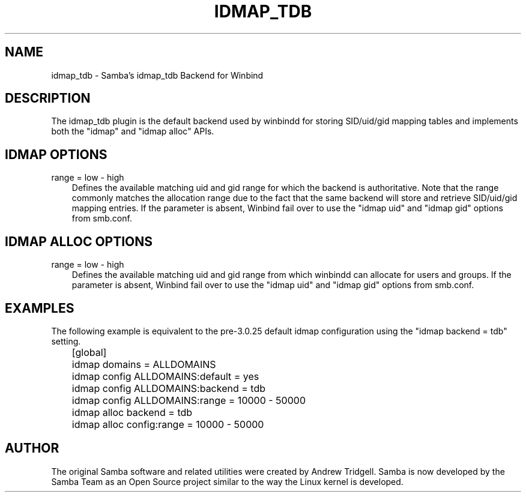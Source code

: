 .\"Generated by db2man.xsl. Don't modify this, modify the source.
.de Sh \" Subsection
.br
.if t .Sp
.ne 5
.PP
\fB\\$1\fR
.PP
..
.de Sp \" Vertical space (when we can't use .PP)
.if t .sp .5v
.if n .sp
..
.de Ip \" List item
.br
.ie \\n(.$>=3 .ne \\$3
.el .ne 3
.IP "\\$1" \\$2
..
.TH "IDMAP_TDB" 8 "" "" ""
.SH "NAME"
idmap_tdb - Samba's idmap_tdb Backend for Winbind
.SH "DESCRIPTION"
.PP
The idmap_tdb plugin is the default backend used by winbindd for storing SID/uid/gid mapping tables and implements both the "idmap" and "idmap alloc" APIs.
.SH "IDMAP OPTIONS"
.PP
range = low - high
.RS 3n
Defines the available matching uid and gid range for which the backend is authoritative. Note that the range commonly matches the allocation range due to the fact that the same backend will store and retrieve SID/uid/gid mapping entries. If the parameter is absent, Winbind fail over to use the "idmap uid" and "idmap gid" options from smb.conf.
.RE
.SH "IDMAP ALLOC OPTIONS"
.PP
range = low - high
.RS 3n
Defines the available matching uid and gid range from which winbindd can allocate for users and groups. If the parameter is absent, Winbind fail over to use the "idmap uid" and "idmap gid" options from smb.conf.
.RE
.SH "EXAMPLES"
.PP
The following example is equivalent to the pre-3.0.25 default idmap configuration using the "idmap backend = tdb" setting.

.nf

	[global]
	    idmap domains = ALLDOMAINS
	    idmap config ALLDOMAINS:default = yes
	    idmap config ALLDOMAINS:backend = tdb
	    idmap config ALLDOMAINS:range   = 10000 - 50000

	    idmap alloc backend = tdb
	    idmap alloc config:range = 10000 - 50000
	
.fi
.SH "AUTHOR"
.PP
The original Samba software and related utilities were created by Andrew Tridgell. Samba is now developed by the Samba Team as an Open Source project similar to the way the Linux kernel is developed.

